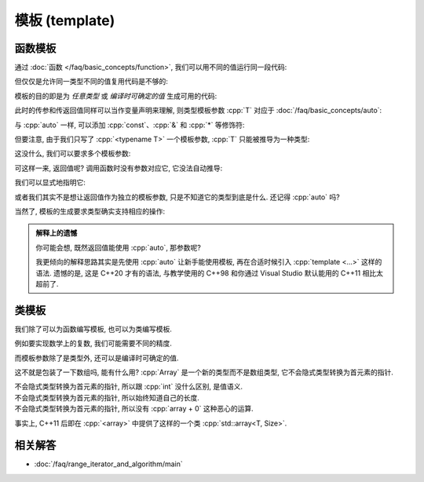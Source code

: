 ************************************************************************************************************************
模板 (template)
************************************************************************************************************************

========================================================================================================================
函数模板
========================================================================================================================

通过 :doc:`函数 </faq/basic_concepts/function>`, 我们可以用不同的值运行同一段代码:

.. code-block:: cpp
  :linenos:

  int max(int lhs, int rhs) {
    return lhs > rhs ? lhs : rhs;
  }

  max(5, 4) == 5;
  max(1, 4) == 4;

但仅仅是允许同一类型不同的值复用代码是不够的:

.. code-block:: cpp
  :linenos:

  char   max(char   lhs, char   rhs);
  int    max(int    lhs, int    rhs);
  double max(double lhs, double rhs);
  // ...

模板的目的即是为 *任意类型* 或 *编译时可确定的值* 生成可用的代码:

.. code-block:: cpp
  :linenos:

  template <typename T>
  T max(T lhs, T rhs) {
    return lhs > rhs ? lhs : rhs;
  }

  max(5, 4)      == 5;    // 生成 max<int> 函数, 然后调用
  max(1.0, 2.0)  == 2.0;  // 生成 max<double> 函数, 然后调用

此时的传参和传返回值同样可以当作变量声明来理解, 则类型模板参数 :cpp:`T` 对应于 :doc:`/faq/basic_concepts/auto`:

.. code-block:: cpp
  :linenos:
  :caption: 声明变量

  auto lhs    = a;
  auto rhs    = b;
  auto result = lhs > rhs ? lhs : rhs;

.. code-block:: cpp
  :linenos:
  :caption: 传参和传返回值

  template <typename T>
  T max(T lhs, T rhs) {
    return lhs > rhs ? lhs : rhs;
  }
  auto result = max(a, b);

与 :cpp:`auto` 一样, 可以添加 :cpp:`const`、:cpp:`&` 和 :cpp:`*` 等修饰符:

.. code-block:: cpp
  :linenos:

  template <typename T>
  T max(T const& lhs, T const& rhs) {
    return lhs > rhs ? lhs : rhs;
  }
  max(5, 4);  // 推导 T 为 int, 则 lhs 为 int const&

但要注意, 由于我们只写了 :cpp:`<typename T>` 一个模板参数, :cpp:`T` 只能被推导为一种类型:

.. code-block:: cpp
  :linenos:

  template <typename T>
  T max(T const& lhs, T const& rhs) {
    return lhs > rhs ? lhs : rhs;
  }

  max(1.0, 4);  // 错误: T 类型推导发生冲突
                //      - 1.0 -> double
                //      - 4   -> int

这没什么, 我们可以要求多个模板参数:

.. code-block:: cpp
  :linenos:

  template <typename Return, typename T, typename U>
  Return max(T const& lhs, U const& rhs) {
    return lhs > rhs ? lhs : rhs;
  }

可这样一来, 返回值呢? 调用函数时没有参数对应它, 它没法自动推导:

.. code-block:: cpp
  :linenos:

  max(5.0, 4);  // T -> double, U -> int
                // 错误: 无法推导模板参数 Return

我们可以显式地指明它:

.. code-block:: cpp
  :linenos:

  max<double>(5.0, 4);  // Return -> double

或者我们其实不是想让返回值作为独立的模板参数, 只是不知道它的类型到底是什么. 还记得 :cpp:`auto` 吗?

.. code-block:: cpp
  :linenos:

  template <typename T, typename U>
  auto max(T const& lhs, U const& rhs) {
    return lhs > rhs ? lhs : rhs;
  }

  max(5.0, 4);

当然了, 模板的生成要求类型确实支持相应的操作:

.. code-block:: cpp
  :linenos:

  int value    = 5;
  int* pointer = &value;
  max(value, pointer);  // 错误: int 和 int* 不可进行 > 比较

.. admonition:: 解释上的遗憾
  :class: dropdown

  你可能会想, 既然返回值能使用 :cpp:`auto`, 那参数呢?

  .. code-block:: cpp
    :linenos:

    auto max(auto const& lhs, auto const& rhs) {
      return lhs > rhs ? lhs : rhs;
    }

    // 相当于:
    template <typename T, typename U>
    auto max(T const& lhs, U const& rhs) {
      return lhs > rhs ? lhs : rhs;
    }

  我更倾向的解释思路其实是先使用 :cpp:`auto` 让新手能使用模板, 再在合适时候引入 :cpp:`template <...>` 这样的语法. 遗憾的是, 这是 C++20 才有的语法, 与教学使用的 C++98 和你通过 Visual Studio 默认能用的 C++11 相比太超前了.

========================================================================================================================
类模板
========================================================================================================================

我们除了可以为函数编写模板, 也可以为类编写模板.

例如要实现数学上的复数, 我们可能需要不同的精度.

.. code-block:: cpp
  :linenos:

  template <typename T>
  class Complex {
   public:
    // ...

   private:
    T real_;
    T imaginary_;
  };

  Complex<double> value;

而模板参数除了是类型外, 还可以是编译时可确定的值.

.. code-block:: cpp
  :linenos:

  template <typename T, int Size>
  class Array {
  public:
    T& operator[](int index) {
      return data_[index];
    }
    T const& operator[](int index) const {
      return data_[index];
    }
    int size() const {
      return Size;
    }

    T data_[Size];
  };

这不就是包装了一下数组吗, 能有什么用? :cpp:`Array` 是一个新的类型而不是数组类型, 它不会隐式类型转换为首元素的指针.

不会隐式类型转换为首元素的指针, 所以跟 :cpp:`int` 没什么区别, 是值语义.
  .. code-block:: cpp
    :linenos:

    void by_copy(Array<int, 3> array);
    void by_reference(Array<int, 3>& array);

    Array<int, 3> array      = {0, 1, 2};
    Array<int, 3> another    = array;  // 拷贝得一个新的对象
    Array<int, 3>& reference = array;  // 引用对象

    by_copy(array);       // 拷贝传参
    by_reference(array);  // 引用传参

不会隐式类型转换为首元素的指针, 所以始终知道自己的长度.
  .. code-block:: cpp
    :linenos:

    template <typename T, int Size>
    void print(Array<T, Size> const& array) {
      for (int i = 0; i < array.size(); ++i) {
        std::cout << array[i] << ' ';
      }
      std::cout << '\n';
    }

不会隐式类型转换为首元素的指针, 所以没有 :cpp:`array + 0` 这种恶心的运算.
  .. code-block:: cpp
    :linenos:

    Array<int, 3> array = {0, 1, 2};
    auto value          = array + 0;  // 错误: 不支持 Array<int, 3> + int

事实上, C++11 后即在 :cpp:`<array>` 中提供了这样的一个类 :cpp:`std::array<T, Size>`.

.. code-block:: cpp
  :linenos:

  #include <array>

  template <typename T, int Size>
  void print(std::array<T, Size> const& array) {
      for (int i = 0; i < array.size(); ++i) {
        std::cout << array[i] << ' ';
      }
      std::cout << '\n';
  }

  int main() {
    std::array<int, 3> array = {0, 1, 2};
    print(array);
  }

========================================================================================================================
相关解答
========================================================================================================================

- :doc:`/faq/range_iterator_and_algorithm/main`